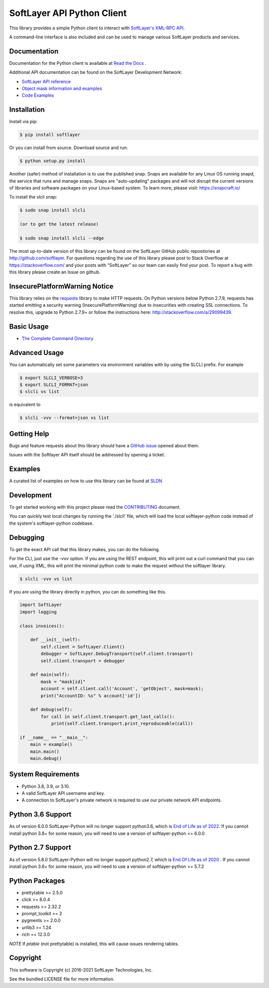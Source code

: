 SoftLayer API Python Client
===========================
.. image:: https://github.com/softlayer/softlayer-python/workflows/Tests/badge.svg
    :target: https://github.com/softlayer/softlayer-python/actions?query=workflow%3ATests
.. image:: https://github.com/softlayer/softlayer-python/workflows/documentation/badge.svg
    :target: https://github.com/softlayer/softlayer-python/actions?query=workflow%3Adocumentation
.. image:: https://badge.fury.io/py/SoftLayer.svg
    :target: http://badge.fury.io/py/SoftLayer
.. image:: https://coveralls.io/repos/github/softlayer/softlayer-python/badge.svg?branch=master
    :target: https://coveralls.io/github/softlayer/softlayer-python?branch=master
.. image:: https://snapcraft.io//slcli/badge.svg
    :target: https://snapcraft.io/slcli
.. image:: https://https://github.com/softlayer/softlayer-python/workflows/Snap%20Builds/badge.svg
    :target: https://github.com/softlayer/softlayer-python/actions?query=workflow:"Snap+Builds"

This library provides a simple Python client to interact with `SoftLayer's
XML-RPC API <https://softlayer.github.io/reference/softlayerapi>`_.

A command-line interface is also included and can be used to manage various
SoftLayer products and services.


Documentation
-------------
Documentation for the Python client is available at `Read the Docs <https://softlayer-python.readthedocs.io/en/latest/index.html>`_ .

Additional API documentation can be found on the SoftLayer Development Network:

* `SoftLayer API reference
  <https://sldn.softlayer.com/reference/softlayerapi>`_
* `Object mask information and examples
  <https://sldn.softlayer.com/article/object-masks>`_
* `Code Examples
  <https://sldn.softlayer.com/python/>`_

Installation
------------
Install via pip:

.. code-block:: bash

	$ pip install softlayer


Or you can install from source. Download source and run:

.. code-block:: bash

	$ python setup.py install

Another (safer) method of installation is to use the published snap. Snaps are available for any Linux OS running snapd, the service that runs and manage snaps. Snaps are "auto-updating" packages and will not disrupt the current versions of libraries and software packages on your Linux-based system. To learn more, please visit: https://snapcraft.io/ 

To install the slcli snap:

.. code-block:: bash

	$ sudo snap install slcli 
	
	(or to get the latest release)
	
	$ sudo snap install slcli --edge
	
	


The most up-to-date version of this library can be found on the SoftLayer
GitHub public repositories at http://github.com/softlayer. For questions regarding the use of this library please post to Stack Overflow at https://stackoverflow.com/ and  your posts with “SoftLayer” so our team can easily find your post. To report a bug with this library please create an Issue on github.

InsecurePlatformWarning Notice
------------------------------
This library relies on the `requests <http://docs.python-requests.org/>`_ library to make HTTP requests. On Python versions below Python 2.7.9, requests has started emitting a security warning (InsecurePlatformWarning) due to insecurities with creating SSL connections. To resolve this, upgrade to Python 2.7.9+ or follow the instructions here: http://stackoverflow.com/a/29099439.

Basic Usage
-----------

- `The Complete Command Directory <https://softlayer-python.readthedocs.io/en/latest/cli_directory/>`_

Advanced Usage
--------------

You can automatically set some parameters via environment variables with by using the SLCLI prefix. For example

.. code-block:: bash

  $ export SLCLI_VERBOSE=3
  $ export SLCLI_FORMAT=json
  $ slcli vs list

is equivalent to 

.. code-block:: bash

  $ slcli -vvv --format=json vs list


Getting Help
------------
Bugs and feature requests about this library should have a `GitHub issue <https://github.com/softlayer/softlayer-python/issues>`_ opened about them. 

Issues with the Softlayer API itself should be addressed by opening a ticket.


Examples
--------

A curated list of examples on how to use this library can be found at `SLDN <https://softlayer.github.io/python/>`_

Development
-----------
To get started working with this project please read the `CONTRIBUTING <https://github.com/softlayer/softlayer-python/blob/master/CONTRIBUTING.md>`_ document.

You can quickly test local changes by running the './slcli' file, which will load the local softlayer-python code instead of the system's softlayer-python codebase.

Debugging
---------
To get the exact API call that this library makes, you can do the following.

For the CLI, just use the -vvv option. If you are using the REST endpoint, this will print out a curl command that you can use, if using XML, this will print the minimal python code to make the request without the softlayer library.

.. code-block:: bash

  $ slcli -vvv vs list


If you are using the library directly in python, you can do something like this.

.. code-block:: python

  import SoftLayer
  import logging

  class invoices():

      def __init__(self):
          self.client = SoftLayer.Client()
          debugger = SoftLayer.DebugTransport(self.client.transport)
          self.client.transport = debugger

      def main(self):
          mask = "mask[id]"
          account = self.client.call('Account', 'getObject', mask=mask);
          print("AccountID: %s" % account['id'])

      def debug(self):
          for call in self.client.transport.get_last_calls():
              print(self.client.transport.print_reproduceable(call))

  if __name__ == "__main__":
      main = example()
      main.main()
      main.debug()



System Requirements
-------------------
* Python 3.8, 3.9, or 3.10.
* A valid SoftLayer API username and key.
* A connection to SoftLayer's private network is required to use
  our private network API endpoints.

Python 3.6 Support
------------------
As of version 6.0.0 SoftLayer-Python will no longer support python3.6, which is `End of Life as of 2022 <https://endoflife.date/python>`_.
If you cannot install python 3.8+ for some reason, you will need to use a version of softlayer-python <= 6.0.0

Python 2.7 Support
------------------
As of version 5.8.0 SoftLayer-Python will no longer support python2.7, which is `End Of Life as of 2020 <https://www.python.org/dev/peps/pep-0373/>`_ .
If you cannot install python 3.6+ for some reason, you will need to use a version of softlayer-python <= 5.7.2



Python Packages
---------------
* prettytable >= 2.5.0
* click >= 8.0.4
* requests >= 2.32.2
* prompt_toolkit >= 2
* pygments >= 2.0.0
* urllib3 >= 1.24
* rich == 12.3.0

*NOTE* If `ptable` (not prettytable) is installed, this will cause issues rendering tables.

Copyright
---------
This software is Copyright (c) 2016-2021 SoftLayer Technologies, Inc.

See the bundled LICENSE file for more information.
